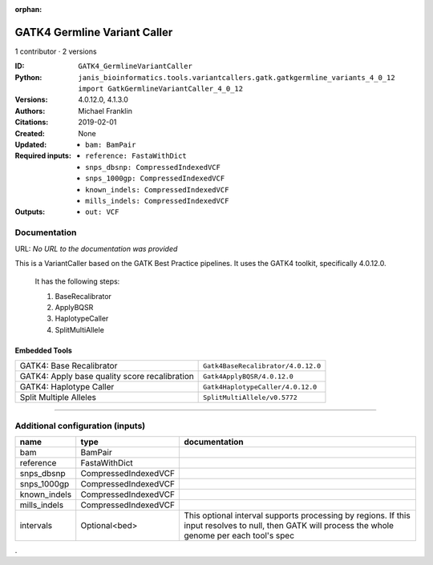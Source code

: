 :orphan:

GATK4 Germline Variant Caller
===========================================================

1 contributor · 2 versions

:ID: ``GATK4_GermlineVariantCaller``
:Python: ``janis_bioinformatics.tools.variantcallers.gatk.gatkgermline_variants_4_0_12 import GatkGermlineVariantCaller_4_0_12``
:Versions: 4.0.12.0, 4.1.3.0
:Authors: Michael Franklin
:Citations: 
:Created: 2019-02-01
:Updated: None
:Required inputs:
   - ``bam: BamPair``

   - ``reference: FastaWithDict``

   - ``snps_dbsnp: CompressedIndexedVCF``

   - ``snps_1000gp: CompressedIndexedVCF``

   - ``known_indels: CompressedIndexedVCF``

   - ``mills_indels: CompressedIndexedVCF``
:Outputs: 
   - ``out: VCF``

Documentation
-------------

URL: *No URL to the documentation was provided*

This is a VariantCaller based on the GATK Best Practice pipelines. It uses the GATK4 toolkit, specifically 4.0.12.0.

        It has the following steps:

        1. BaseRecalibrator
        2. ApplyBQSR
        3. HaplotypeCaller
        4. SplitMultiAllele

Embedded Tools
***************

=============================================  ==================================
GATK4: Base Recalibrator                       ``Gatk4BaseRecalibrator/4.0.12.0``
GATK4: Apply base quality score recalibration  ``Gatk4ApplyBQSR/4.0.12.0``
GATK4: Haplotype Caller                        ``Gatk4HaplotypeCaller/4.0.12.0``
Split Multiple Alleles                         ``SplitMultiAllele/v0.5772``
=============================================  ==================================

------

Additional configuration (inputs)
---------------------------------

============  ====================  ===================================================================================================================================================
name          type                  documentation
============  ====================  ===================================================================================================================================================
bam           BamPair
reference     FastaWithDict
snps_dbsnp    CompressedIndexedVCF
snps_1000gp   CompressedIndexedVCF
known_indels  CompressedIndexedVCF
mills_indels  CompressedIndexedVCF
intervals     Optional<bed>         This optional interval supports processing by regions. If this input resolves to null, then GATK will process the whole genome per each tool's spec
============  ====================  ===================================================================================================================================================

.
